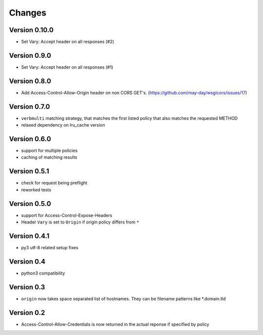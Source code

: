 Changes
=======

Version 0.10.0
-------------

- Set Vary: Accept header on all responses (#2)

Version 0.9.0
-------------

- Set Vary: Accept header on all responses (#1)

Version 0.8.0
-------------

- Add Access-Control-Allow-Origin header on non CORS GET's. (https://github.com/may-day/wsgicors/issues/17)

Version 0.7.0
-------------
- ``verbmulti`` matching strategy, that matches the first listed policy that also matches the requested METHOD
- relaxed dependency on lru_cache version
  
Version 0.6.0
-------------
- support for multiple policies
- caching of matching results

Version 0.5.1
-------------
- check for request being preflight
- reworked tests

Version 0.5.0
-------------

- support for Access-Control-Expose-Headers
- Header ``Vary`` is set to ``Origin`` if origin policy differs from ``*``

Version 0.4.1
-------------

-  py3 utf-8 related setup fixes

Version 0.4
-----------

-  python3 compatibility

Version 0.3
-----------

-  ``origin`` now takes space separated list of hostnames. They can be
   filename patterns like \*.domain.tld

Version 0.2
-----------

-  Access-Control-Allow-Credentials is now returned in the actual
   reponse if specified by policy

